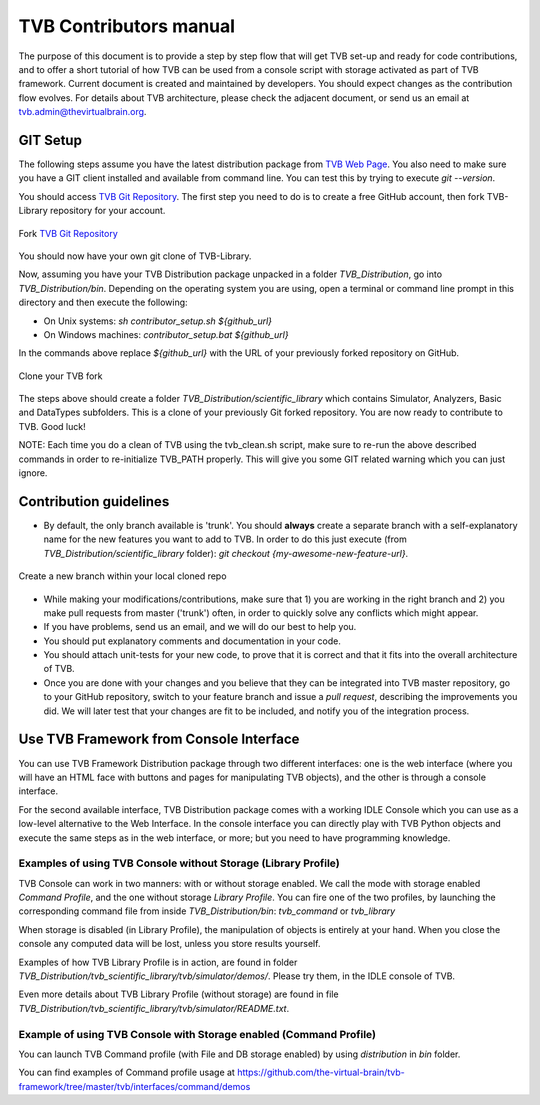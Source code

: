 .. |TITLE| replace:: TVB Contributors Manual
.. |DESCRIPTION| replace:: Provides a tutorial with the steps you need to take in order to start contributing into TVB code, as well as a demo of using TVB Framework in console mode.
.. |VERSION| replace:: 1.0
.. |REVISION| replace:: 3

.. _TVB Web Page: http://www.thevirtualbrain.org
.. _TVB Git Repository: https://github.com/the-virtual-brain/tvb-library


TVB Contributors manual
=======================

The purpose of this document is to provide a step by step flow that will get TVB set-up and ready for code contributions, 
and to offer a short tutorial of how TVB can be used from a console script with storage activated as part of TVB framework.
Current document is created and maintained by developers. You should expect changes as the contribution flow evolves.
For details about TVB architecture, please check the adjacent document, or send us an email at tvb.admin@thevirtualbrain.org.


GIT Setup
---------

The following steps assume you have the latest distribution package from `TVB Web Page`_. You also need to make sure you have a GIT client installed and available from command line. 
You can test this by trying to execute *git --version*.

You should access `TVB Git Repository`_. The first step you need to do is to create a free GitHub account, then fork TVB-Library repository for your account.

.. figure:: images/fork_repo.jpg
   :align: center

   Fork `TVB Git Repository`_

You should now have your own git clone of TVB-Library. 

Now, assuming you have your TVB Distribution package unpacked in a folder *TVB_Distribution*, go into *TVB_Distribution/bin*.
Depending on the operating system you are using, open a terminal or command line prompt in this directory and then execute the following:

- On Unix systems: *sh contributor_setup.sh ${github_url}*

- On Windows machines: *contributor_setup.bat ${github_url}*

In the commands above replace *${github_url}* with the URL of your previously forked repository on GitHub.

.. figure:: images/clone_repo.jpg
   :align: center

   Clone your TVB fork

The steps above should create a folder *TVB_Distribution/scientific_library* which contains Simulator, Analyzers, Basic and DataTypes subfolders. 
This is a clone of your previously Git forked repository. You are now ready to contribute to TVB. Good luck!

NOTE: Each time you do a clean of TVB using the tvb_clean.sh script, make sure to re-run the above described commands in order to re-initialize TVB_PATH properly. This will give you some GIT related warning which you can just ignore.


Contribution guidelines
-----------------------

- By default, the only branch available is 'trunk'. You should **always** create a separate branch with a self-explanatory name for the new features you want to add to TVB. In order to do this just execute (from *TVB_Distribution/scientific_library* folder): *git checkout {my-awesome-new-feature-url}*. 

.. figure:: images/create_branch.jpg
   :align: center

   Create a new branch within your local cloned repo


- While making your modifications/contributions, make sure that 1) you are working in the right branch and 2) you make pull requests from master ('trunk') often, in order to quickly solve any conflicts which might appear.

- If you have problems, send us an email, and we will do our best to help you.

- You should put explanatory comments and documentation in your code.

- You should attach unit-tests for your new code, to prove that it is correct and that it fits into the overall architecture of TVB.

- Once you are done with your changes and you believe that they can be integrated into TVB master repository, go to your GitHub repository, switch to your feature branch and issue a *pull request*, describing the improvements you did. We will later test that your changes are fit to be included, and notify you of the integration process.


	
Use TVB Framework from Console Interface
----------------------------------------
	
You can use TVB Framework Distribution package through two different interfaces: one is the web interface 
(where you will have an HTML face with buttons and pages for manipulating TVB objects), and the other is through a console interface.

For the second available interface, TVB Distribution package comes with a working IDLE Console which you can use as a low-level alternative to the Web Interface. 
In the console interface you can directly play with TVB Python objects and execute the same steps as in the web interface, or more; but you need to have programming knowledge.


Examples of using TVB Console without Storage (Library Profile)
***************************************************************

TVB Console can work in two manners: with or without storage enabled. We call the mode with storage enabled *Command Profile*, and the one without storage *Library Profile*.
You can fire one of the two profiles, by launching the corresponding command file from inside *TVB_Distribution/bin*: *tvb_command* or *tvb_library*

When storage is disabled (in Library Profile), the manipulation of objects is entirely at your hand. 
When you close the console any computed data will be lost, unless you store results yourself.

Examples of how TVB Library Profile is in action, are found in folder *TVB_Distribution/tvb_scientific_library/tvb/simulator/demos/*. Please try them, in the IDLE console of TVB.

Even more details about TVB Library Profile (without storage) are found in file *TVB_Distribution/tvb_scientific_library/tvb/simulator/README.txt*.


Example of using TVB Console with Storage enabled (Command Profile)
*******************************************************************

You can launch TVB Command profile (with File and DB storage enabled) by using *distribution* in *bin* folder.

You can find examples of Command profile usage at https://github.com/the-virtual-brain/tvb-framework/tree/master/tvb/interfaces/command/demos
